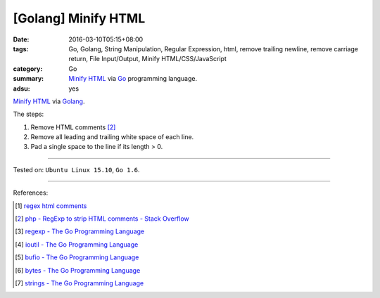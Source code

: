 [Golang] Minify HTML
####################

:date: 2016-03-10T05:15+08:00
:tags: Go, Golang, String Manipulation, Regular Expression, html,
       remove trailing newline, remove carriage return, File Input/Output,
       Minify HTML/CSS/JavaScript
:category: Go
:summary: `Minify HTML`_ via Go_ programming language.
:adsu: yes

`Minify HTML`_ via Golang_.

The steps:

1. Remove HTML comments [2]_
2. Remove all leading and trailing white space of each line.
3. Pad a single space to the line if its length > 0.

.. show_github_file:: siongui userpages content/code/go-minify-html/minhtml.go

.. show_github_file:: siongui userpages content/code/go-minify-html/minhtml_test.go

----

Tested on: ``Ubuntu Linux 15.10``, ``Go 1.6``.

----

References:

.. [1] `regex html comments <https://www.google.com/search?q=regex+html+comments>`_

.. [2] `php - RegExp to strip HTML comments - Stack Overflow <http://stackoverflow.com/a/1084759>`_

.. [3] `regexp - The Go Programming Language <https://golang.org/pkg/regexp/>`_

.. [4] `ioutil - The Go Programming Language <https://golang.org/pkg/io/ioutil/>`_

.. [5] `bufio - The Go Programming Language <https://golang.org/pkg/bufio/>`_

.. [6] `bytes - The Go Programming Language <https://golang.org/pkg/bytes/>`_

.. [7] `strings - The Go Programming Language <https://golang.org/pkg/strings/>`_

.. _Go: https://golang.org/
.. _Golang: https://golang.org/
.. _Minify HTML: https://www.google.com/search?q=Minify+HTML
